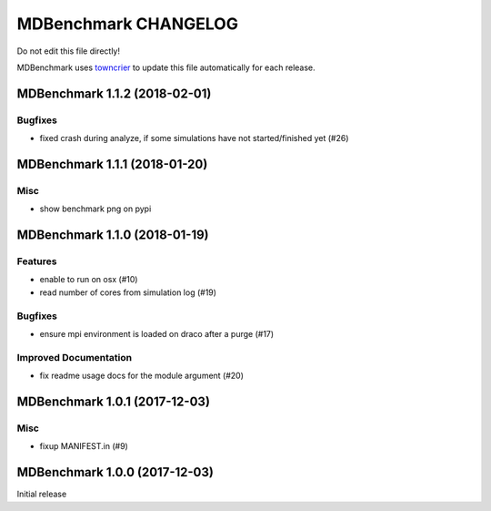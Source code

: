 =======================
 MDBenchmark CHANGELOG
=======================

Do not edit this file directly! 

MDBenchmark uses `towncrier <https://github.com/hawkowl/towncrier>`_
to update this file automatically for each release.

.. towncrier release notes start

MDBenchmark 1.1.2 (2018-02-01)
==============================

Bugfixes
--------

- fixed crash during analyze, if some simulations have not started/finished yet
  (#26)


MDBenchmark 1.1.1 (2018-01-20)
==============================

Misc
----
- show benchmark png on pypi

MDBenchmark 1.1.0 (2018-01-19)
==============================

Features
--------

- enable to run on osx (#10)
- read number of cores from simulation log (#19)


Bugfixes
--------

- ensure mpi environment is loaded on draco after a purge (#17)


Improved Documentation
----------------------

- fix readme usage docs for the module argument (#20)


MDBenchmark 1.0.1 (2017-12-03)
==============================

Misc
----

- fixup MANIFEST.in (#9)


MDBenchmark 1.0.0 (2017-12-03)
==============================

Initial release
